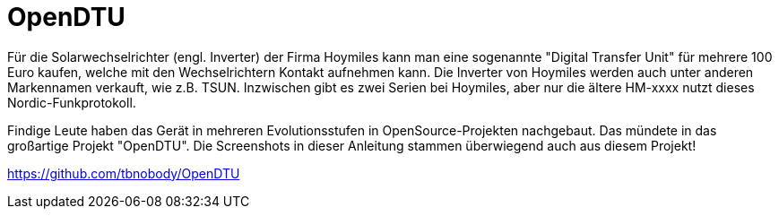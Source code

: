 
= OpenDTU

Für die Solarwechselrichter (engl. Inverter) der Firma Hoymiles kann man eine sogenannte "Digital Transfer Unit" für mehrere 100 Euro kaufen, welche 
mit den Wechselrichtern Kontakt aufnehmen kann. Die Inverter von Hoymiles werden auch unter anderen Markennamen verkauft, wie z.B. TSUN. 
Inzwischen gibt es zwei Serien bei Hoymiles, aber nur die ältere HM-xxxx nutzt dieses Nordic-Funkprotokoll.  

Findige Leute haben das Gerät in mehreren Evolutionsstufen in OpenSource-Projekten nachgebaut. Das mündete in das großartige Projekt "OpenDTU". Die Screenshots in dieser Anleitung stammen überwiegend auch aus diesem Projekt!

https://github.com/tbnobody/OpenDTU


